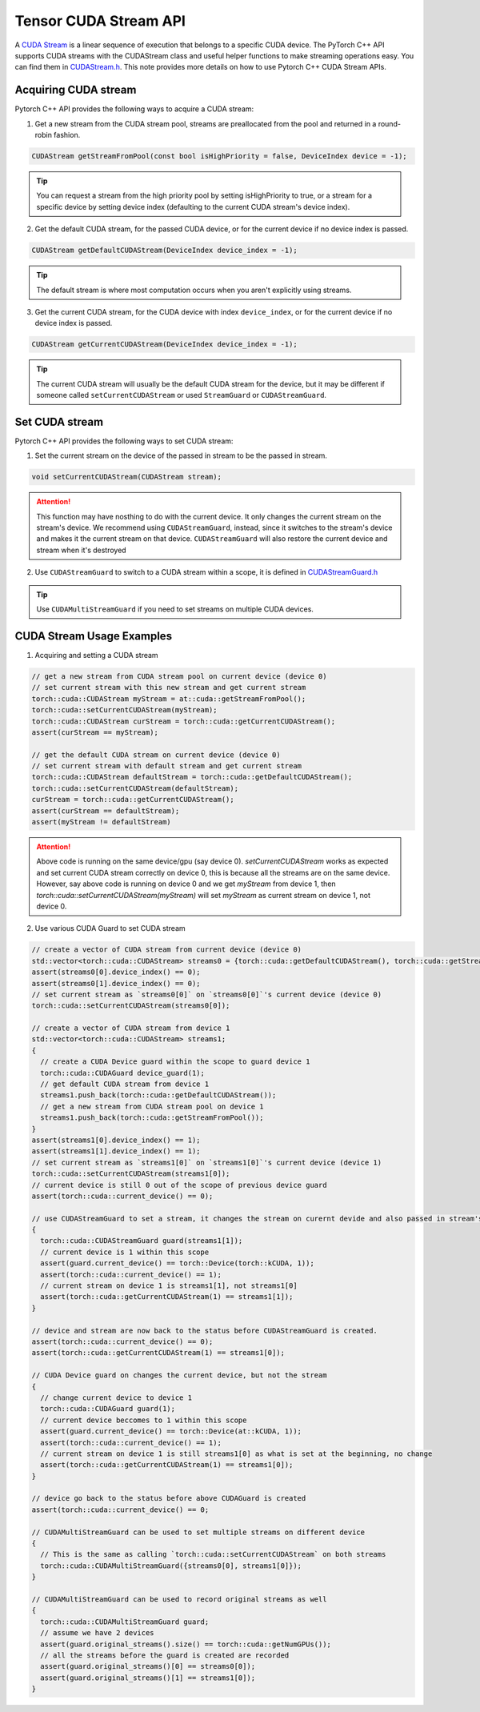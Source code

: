 Tensor CUDA Stream API 
======================

A `CUDA Stream`_ is a linear sequence of execution that belongs to a specific CUDA device.
The PyTorch C++ API supports CUDA streams with the CUDAStream class and useful helper functions to make streaming operations easy.
You can find them in `CUDAStream.h`_. This note provides more details on how to use Pytorch C++ CUDA Stream APIs.

.. _CUDA Stream: https://docs.nvidia.com/cuda/cuda-c-programming-guide/index.html#streams
.. _CUDAStream.h: https://pytorch.org/cppdocs/api/file_c10_cuda_CUDAStream.h.html#file-c10-cuda-cudastream-h
.. _CUDAStreamGuard.h: https://pytorch.org/cppdocs/api/structc10_1_1cuda_1_1_c_u_d_a_stream_guard.html

Acquiring CUDA stream
*********************

Pytorch C++ API provides the following ways to acquire a CUDA stream:

1. Get a new stream from the CUDA stream pool, streams are preallocated from the pool and returned in a round-robin fashion.

.. code-block:: cpp
  
  CUDAStream getStreamFromPool(const bool isHighPriority = false, DeviceIndex device = -1);

.. tip::

  You can request a stream from the high priority pool by setting isHighPriority to true, or a stream for a specific device
  by setting device index (defaulting to the current CUDA stream's device index).

2. Get the default CUDA stream, for the passed CUDA device, or for the current device if no device index is passed.

.. code-block:: cpp
  
  CUDAStream getDefaultCUDAStream(DeviceIndex device_index = -1);

.. tip::
  
  The default stream is where most computation occurs when you aren't explicitly using streams.

3. Get the current CUDA stream, for the CUDA device with index ``device_index``, or for the current device if no device index is passed. 

.. code-block:: cpp
  
  CUDAStream getCurrentCUDAStream(DeviceIndex device_index = -1);

.. tip::
  
  The current CUDA stream will usually be the default CUDA stream for the device, but it may be different if someone
  called ``setCurrentCUDAStream`` or used ``StreamGuard`` or ``CUDAStreamGuard``.



Set CUDA stream
***************

Pytorch C++ API provides the following ways to set CUDA stream:

1. Set the current stream on the device of the passed in stream to be the passed in stream.

.. code-block:: cpp

  void setCurrentCUDAStream(CUDAStream stream);

.. attention::

  This function may have nosthing to do with the current device. It only changes the current stream on the stream's device.
  We recommend using ``CUDAStreamGuard``, instead, since it switches to the stream's device and makes it the current stream on that device.
  ``CUDAStreamGuard`` will also restore the current device and stream when it's destroyed

2. Use ``CUDAStreamGuard`` to switch to a CUDA stream within a scope, it is defined in `CUDAStreamGuard.h`_

.. tip::

  Use ``CUDAMultiStreamGuard`` if you need to set streams on multiple CUDA devices.

CUDA Stream Usage Examples
**************************

1. Acquiring and setting a CUDA stream

.. code-block:: cpp

  // get a new stream from CUDA stream pool on current device (device 0)
  // set current stream with this new stream and get current stream
  torch::cuda::CUDAStream myStream = at::cuda::getStreamFromPool();
  torch::cuda::setCurrentCUDAStream(myStream);
  torch::cuda::CUDAStream curStream = torch::cuda::getCurrentCUDAStream();
  assert(curStream == myStream);

  // get the default CUDA stream on current device (device 0)
  // set current stream with default stream and get current stream
  torch::cuda::CUDAStream defaultStream = torch::cuda::getDefaultCUDAStream();
  torch::cuda::setCurrentCUDAStream(defaultStream);
  curStream = torch::cuda::getCurrentCUDAStream();
  assert(curStream == defaultStream);
  assert(myStream != defaultStream)

.. attention::
  
  Above code is running on the same device/gpu (say device 0). `setCurrentCUDAStream` works as expected and set current CUDA stream correctly
  on device 0, this is because all the streams are on the same device. However, say above code is running on device 0 and we get `myStream`
  from device 1, then `torch::cuda::setCurrentCUDAStream(myStream)` will set `myStream` as current stream on device 1, not device 0.


2. Use various CUDA Guard to set CUDA stream

.. code-block:: cpp

   // create a vector of CUDA stream from current device (device 0)
   std::vector<torch::cuda::CUDAStream> streams0 = {torch::cuda::getDefaultCUDAStream(), torch::cuda::getStreamFromPool()};
   assert(streams0[0].device_index() == 0);
   assert(streams0[1].device_index() == 0);
   // set current stream as `streams0[0]` on `streams0[0]`'s current device (device 0)
   torch::cuda::setCurrentCUDAStream(streams0[0]);

   // create a vector of CUDA stream from device 1
   std::vector<torch::cuda::CUDAStream> streams1;
   {
     // create a CUDA Device guard within the scope to guard device 1
     torch::cuda::CUDAGuard device_guard(1);
     // get default CUDA stream from device 1
     streams1.push_back(torch::cuda::getDefaultCUDAStream());
     // get a new stream from CUDA stream pool on device 1
     streams1.push_back(torch::cuda::getStreamFromPool());
   }
   assert(streams1[0].device_index() == 1);
   assert(streams1[1].device_index() == 1);
   // set current stream as `streams1[0]` on `streams1[0]`'s current device (device 1)
   torch::cuda::setCurrentCUDAStream(streams1[0]);
   // current device is still 0 out of the scope of previous device guard
   assert(torch::cuda::current_device() == 0);

   // use CUDAStreamGuard to set a stream, it changes the stream on curernt devide and also passed in stream's device
   {
     torch::cuda::CUDAStreamGuard guard(streams1[1]);
     // current device is 1 within this scope
     assert(guard.current_device() == torch::Device(torch::kCUDA, 1));
     assert(torch::cuda::current_device() == 1);
     // current stream on device 1 is streams1[1], not streams1[0]
     assert(torch::cuda::getCurrentCUDAStream(1) == streams1[1]);
   }

   // device and stream are now back to the status before CUDAStreamGuard is created.
   assert(torch::cuda::current_device() == 0);
   assert(torch::cuda::getCurrentCUDAStream(1) == streams1[0]);

   // CUDA Device guard on changes the current device, but not the stream
   {
     // change current device to device 1
     torch::cuda::CUDAGuard guard(1);
     // current device beccomes to 1 within this scope
     assert(guard.current_device() == torch::Device(at::kCUDA, 1));
     assert(torch::cuda::current_device() == 1);
     // current stream on device 1 is still streams1[0] as what is set at the beginning, no change
     assert(torch::cuda::getCurrentCUDAStream(1) == streams1[0]);
   }

   // device go back to the status before above CUDAGuard is created
   assert(torch::cuda::current_device() == 0;

   // CUDAMultiStreamGuard can be used to set multiple streams on different device
   {
     // This is the same as calling `torch::cuda::setCurrentCUDAStream` on both streams
     torch::cuda::CUDAMultiStreamGuard({streams0[0], streams1[0]});
   }

   // CUDAMultiStreamGuard can be used to record original streams as well
   {
     torch::cuda::CUDAMultiStreamGuard guard;
     // assume we have 2 devices
     assert(guard.original_streams().size() == torch::cuda::getNumGPUs());
     // all the streams before the guard is created are recorded
     assert(guard.original_streams()[0] == streams0[0]);
     assert(guard.original_streams()[1] == streams1[0]);
   }
